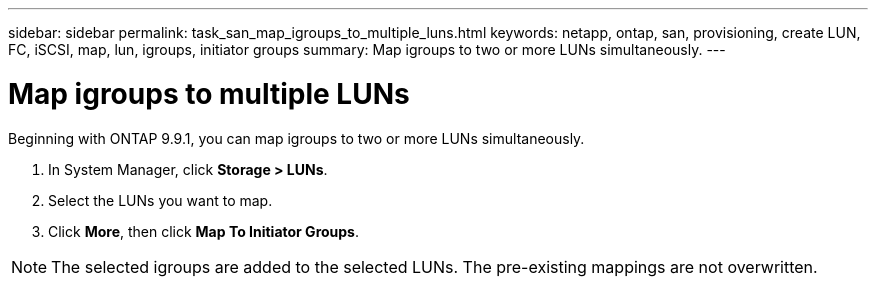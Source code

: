 ---
sidebar: sidebar
permalink: task_san_map_igroups_to_multiple_luns.html
keywords: netapp, ontap, san, provisioning, create LUN, FC, iSCSI, map, lun, igroups, initiator groups
summary: Map igroups to two or more LUNs simultaneously.
---

= Map igroups to multiple LUNs 
:toc: macro
:toclevels: 1
:hardbreaks:
:nofooter:
:icons: font
:linkattrs:
:imagesdir: ./media/

[.lead]

Beginning with ONTAP 9.9.1, you can map igroups to two or more LUNs simultaneously.

. In System Manager, click *Storage > LUNs*.

. Select the LUNs you want to map.

. Click *More*, then click *Map To Initiator Groups*.

NOTE: The selected igroups are added to the selected LUNs.  The pre-existing mappings are not overwritten.

//create 04/04/21 for 9.9.1; aherbin
